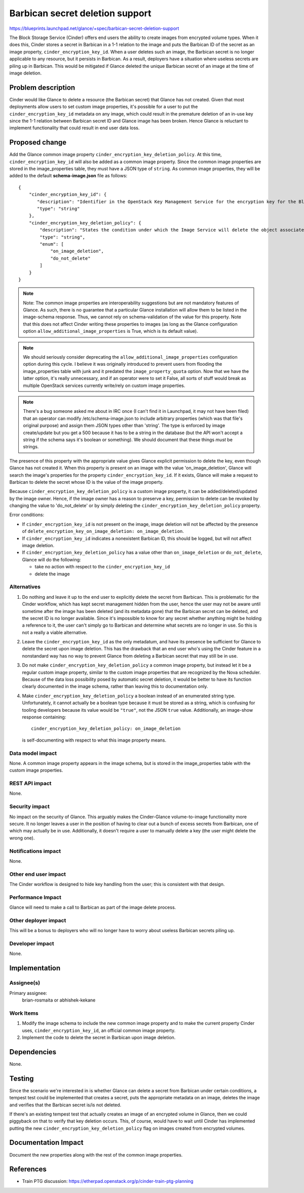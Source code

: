 ..
 This work is licensed under a Creative Commons Attribution 3.0 Unported
 License.

 http://creativecommons.org/licenses/by/3.0/legalcode

================================
Barbican secret deletion support
================================

https://blueprints.launchpad.net/glance/+spec/barbican-secret-deletion-support

The Block Storage Service (Cinder) offers end users the ability to create
images from encrypted volume types.  When it does this, Cinder stores a secret
in Barbican in a 1-1 relation to the image and puts the Barbican ID of the
secret as an image property, ``cinder_encryption_key_id``.  When a user deletes
such an image, the Barbican secret is no longer applicable to any resource, but
it persists in Barbican.  As a result, deployers have a situation where useless
secrets are piling up in Barbican.  This would be mitigated if Glance deleted
the unique Barbican secret of an image at the time of image deletion.

Problem description
===================

Cinder would like Glance to delete a resource (the Barbican secret) that Glance
has not created.  Given that most deployments allow users to set custom image
properties, it's possible for a user to put the ``cinder_encryption_key_id``
metadata on any image, which could result in the premature deletion of an
in-use key since the 1-1 relation between Barbican secret ID and Glance image
has been broken.  Hence Glance is reluctant to implement functionality that
could result in end user data loss.

Proposed change
===============

Add the Glance common image property ``cinder_encryption_key_deletion_policy``.
At this time, ``cinder_encryption_key_id`` will also be added as a common image
property.  Since the common image properties are stored in the image_properties
table, they must have a JSON type of ``string``.  As common image properties,
they will be added to the default **schema-image.json** file as follows::

  {
      "cinder_encryption_key_id": {
         "description": "Identifier in the OpenStack Key Management Service for the encryption key for the Block Storage Service to use when mounting a volume created from this image",
         "type": "string"
      },
      "cinder_encryption_key_deletion_policy": {
          "description": "States the condition under which the Image Service will delete the object associated with the 'cinder_encryption_key_id' image property.  If this property is missing, the Image Service will take no action",
          "type": "string",
          "enum": [
              "on_image_deletion",
              "do_not_delete"
          ]
      }
  }

.. note::
   Note: The common image properties are interoperability suggestions but are
   not mandatory features of Glance.  As such, there is no guarantee that a
   particular Glance installation will allow them to be listed in the
   image-schema response.  Thus, we cannot rely on schema-validation of the
   value for this property.  Note that this does not affect Cinder writing
   these properties to images (as long as the Glance configuration option
   ``allow_additional_image_properties`` is True, which is its default value).

.. note::
   We should seriously consider deprecating the
   ``allow_additional_image_properties`` configuration option during this
   cycle.  I believe it was originally introduced to prevent users from
   flooding the image_properties table with junk and it predated the
   ``image_property_quota`` option.  Now that we have the latter option, it's
   really unnecessary, and if an operator were to set it False, all sorts of
   stuff would break as multiple OpenStack services currently write/rely on
   custom image properties.

.. note::
   There's a bug someone asked me about in IRC once (I can't find it in
   Launchpad, it may not have been filed) that an operator can modify
   /etc/schema-image.json to include arbitrary properties (which was that
   file's original purpose) and assign them JSON types other than 'string'.
   The type is enforced by image create/update but you get a 500 because it has
   to be a string in the database (but the API won't accept a string if the
   schema says it's boolean or something).  We should document that these
   things *must* be strings.

The presence of this property with the appropriate value gives Glance explicit
permission to delete the key, even though Glance has not created it.  When this
property is present on an image with the value 'on_image_deletion', Glance will
search the image's properties for the property ``cinder_encryption_key_id``.
If it exists, Glance will make a request to Barbican to delete the secret whose
ID is the value of the image property.

Because ``cinder_encryption_key_deletion_policy`` is a custom image property,
it can be added/deleted/updated by the image owner.  Hence, if the image owner
has a reason to preserve a key, permission to delete can be revoked by changing
the value to 'do_not_delete' or by simply deleting the
``cinder_encryption_key_deletion_policy`` property.

Error conditions:

* If ``cinder_encryption_key_id`` is not present on the image, image deletion
  will not be affected by the presence of
  ``delete_encryption_key_on_image_deletion: on_image_deletion``.

* If ``cinder_encryption_key_id`` indicates a nonexistent Barbican ID, this
  should be logged, but will not affect image deletion.

* If ``cinder_encryption_key_deletion_policy`` has a value other than
  ``on_image_deletion`` or ``do_not_delete``, Glance will do the following:

  * take no action with respect to the ``cinder_encryption_key_id``
  * delete the image

Alternatives
------------

1. Do nothing and leave it up to the end user to explicitly delete the secret
   from Barbican.  This is problematic for the Cinder workflow, which has kept
   secret management hidden from the user, hence the user may not be aware
   until sometime after the image has been deleted (and its metadata gone) that
   the Barbican secret can be deleted, and the secret ID is no longer
   available.  Since it's impossible to know for any secret whether anything
   might be holding a reference to it, the user can't simply go to Barbican and
   determine what secrets are no longer in use.  So this is not a really a
   viable alternative.

2. Leave the ``cinder_encryption_key_id`` as the only metadatum, and have
   its presence be sufficient for Glance to delete the secret upon image
   deletion.  This has the drawback that an end user who's using the Cinder
   feature in a nonstandard way has no way to prevent Glance from deleting
   a Barbican secret that may still be in use.

3. Do not make ``cinder_encryption_key_deletion_policy`` a common image
   property, but instead let it be a regular custom image property, similar
   to the custom image properties that are recognized by the Nova scheduler.
   Because of the data loss possibility posed by automatic secret deletion,
   it would be better to have its function clearly documented in the image
   schema, rather than leaving this to documentation only.

4. Make ``cinder_encryption_key_deletion_policy`` a boolean instead of an
   enumerated string type.  Unfortunately, it cannot actually be a boolean
   type because it must be stored as a string, which is confusing for tooling
   developers because its value would be ``"true"``, not the JSON ``true``
   value.  Additionally, an image-show response containing::

     cinder_encryption_key_deletion_policy: on_image_deletion

   is self-documenting with respect to what this image property means.

Data model impact
-----------------

None.  A common image property appears in the image schema, but is stored in
the image_properties table with the custom image properties.

REST API impact
---------------

None.

Security impact
---------------

No impact on the security of Glance.  This arguably makes the Cinder-Glance
volume-to-image functionality more secure.  It no longer leaves a user in
the position of having to clear out a bunch of excess secrets from Barbican,
one of which may actually be in use.  Additionally, it doesn't require a
user to manually delete a key (the user might delete the wrong one).

Notifications impact
--------------------

None.

Other end user impact
---------------------

The Cinder workflow is designed to hide key handling from the user; this
is consistent with that design.

Performance Impact
------------------

Glance will need to make a call to Barbican as part of the image delete
process.

Other deployer impact
---------------------

This will be a bonus to deployers who will no longer have to worry about
useless Barbican secrets piling up.

Developer impact
----------------

None.

Implementation
==============

Assignee(s)
-----------

Primary assignee:
  brian-rosmaita or abhishek-kekane

Work Items
----------

1. Modify the image schema to include the new common image property and
   to make the current property Cinder uses, ``cinder_encryption_key_id``,
   an official common image property.

2. Implement the code to delete the secret in Barbican upon image deletion.

Dependencies
============

None.

Testing
=======

Since the scenario we're interested in is whether Glance can delete a secret
from Barbican under certain conditions, a tempest test could be implemented
that creates a secret, puts the appropriate metadata on an image, deletes the
image and verifies that the Barbican secret is/is not deleted.

If there's an existing tempest test that actually creates an image of an
encrypted volume in Glance, then we could piggyback on that to verify that key
deletion occurs.  This, of course, would have to wait until Cinder has
implemented putting the new ``cinder_encryption_key_deletion_policy`` flag on
images created from encrypted volumes.

Documentation Impact
====================

Document the new properties along with the rest of the common image properties.

References
==========

* Train PTG discussion: https://etherpad.openstack.org/p/cinder-train-ptg-planning
